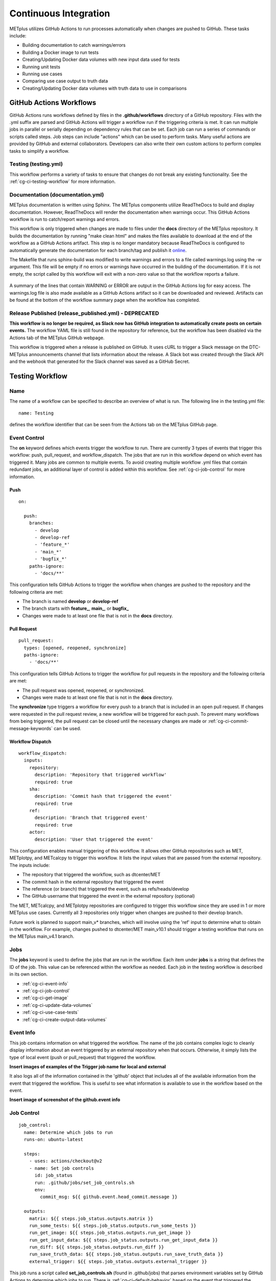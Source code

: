 **********************
Continuous Integration
**********************

METplus utilizes GitHub Actions to run processes automatically when changes
are pushed to GitHub. These tasks include:

* Building documentation to catch warnings/errors
* Building a Docker image to run tests
* Creating/Updating Docker data volumes with new input data used for tests
* Running unit tests
* Running use cases
* Comparing use case output to truth data
* Creating/Updating Docker data volumes with truth data to use in comparisons

GitHub Actions Workflows
========================

GitHub Actions runs workflows defined by files in the **.github/workflows**
directory of a GitHub repository.
Files with the .yml suffix are parsed and GitHub Actions will
trigger a workflow run if the triggering criteria is met.
It can run multiple jobs in parallel or serially depending on dependency rules
that can be set. Each job can run a series of commands or scripts called steps.
Job steps can include "actions" which can be used to perform tasks. Many useful
actions are provided by GitHub and external collaborators. Developers can also
write their own custom actions to perform complex tasks to simplify a workflow.

Testing (testing.yml)
---------------------

This workflow performs a variety of tasks to ensure that changes do not break
any existing functionality.
See the :ref:`cg-ci-testing-workflow` for more information.

Documentation (documentation.yml)
---------------------------------

METplus documentation is written using Sphinx.
The METplus components utilize ReadTheDocs to build and display documentation.
However, ReadTheDocs will render the documentation when warnings occur.
This GitHub Actions workflow is run to catch/report warnings and errors.

This workflow is only triggered when changes are made to files under the
**docs** directory of the METplus repository.
It builds the documentation by running "make clean html" and
makes the files available to download at the end of the workflow
as a GitHub Actions artifact. This step is no longer mandatory because
ReadTheDocs is configured to automatically generate the documentation for each
branch/tag and publish it `online <https://metplus.readthedocs.io>`_.

The Makefile that runs sphinx-build was modified to write warnings and errors
to a file called warnings.log using the -w argument. This file will be empty
if no errors or warnings have occurred in the building of the documentation.
If it is not empty, the script called by this workflow will exit with a
non-zero value so that the workflow reports a failure.

.. figure:: figure/ci-doc-error.png

A summary of the lines that contain WARNING or ERROR are output in the
GitHub Actions log for easy access.
The warnings.log file is also made available as a GitHub Actions
artifact so it can be downloaded and reviewed. Artifacts can be found
at the bottom of the workflow summary page when the workflow has completed.

.. figure:: figure/ci-doc-artifacts.png


Release Published (release_published.yml) - DEPRECATED
------------------------------------------------------

**This workflow is no longer be required, as Slack now has GitHub integration
to automatically create posts on certain events.** The workflow YAML file
is still found in the repository for reference, but the workflow has been
disabled via the Actions tab of the METplus GitHub webpage.

This workflow is triggered when a release is published on GitHub.
It uses cURL to trigger a Slack message on the DTC-METplus announcements
channel that lists information about the release. A Slack bot was created
through the Slack API and the webhook that generated for the Slack channel
was saved as a GitHub Secret.

.. _cg-ci-testing-workflow:

Testing Workflow
================

Name
----

The name of a workflow can be specified to describe an overview of what is run.
The following line in the testing.yml file::

    name: Testing

defines the workflow identifier that can be seen from the Actions tab on the
METplus GitHub page.

.. figure:: figure/gha-workflow-name.png

Event Control
-------------

The **on** keyword defines which events trigger the workflow
to run. There are currently 3 types of events that trigger this workflow:
push, pull_request, and workflow_dispatch.
The jobs that are run in this workflow depend on which event has triggered it.
Many jobs are common to multiple events.
To avoid creating multiple workflow .yml files that contain redundant jobs,
an additional layer of control is added within this workflow.
See :ref:`cg-ci-job-control` for more information.

Push
^^^^

::

    on:

      push:
        branches:
          - develop
          - develop-ref
          - 'feature_*'
          - 'main_*'
          - 'bugfix_*'
        paths-ignore:
          - 'docs/**'

This configuration tells GitHub Actions to trigger the workflow when changes
are pushed to the repository and the following criteria are met:

* The branch is named **develop** or **develop-ref**
* The branch starts with **feature\_**, **main\_**, or **bugfix\_**
* Changes were made to at least one file that is not in the **docs** directory.

Pull Request
^^^^^^^^^^^^

::

      pull_request:
        types: [opened, reopened, synchronize]
        paths-ignore:
          - 'docs/**'

This configuration tells GitHub Actions to trigger the workflow for
pull requests in the repository and the following criteria are met:

* The pull request was opened, reopened, or synchronized.
* Changes were made to at least one file that is not in the **docs** directory.

The **synchronize** type triggers a workflow for every push to a branch
that is included in an open pull request.
If changes were requested in the pull request review,
a new workflow will be triggered for each push.
To prevent many workflows from being triggered, the pull request
can be closed until the necessary changes are made or
:ref:`cg-ci-commit-message-keywords` can be used.


Workflow Dispatch
^^^^^^^^^^^^^^^^^

::

      workflow_dispatch:
        inputs:
          repository:
            description: 'Repository that triggered workflow'
            required: true
          sha:
            description: 'Commit hash that triggered the event'
            required: true
          ref:
            description: 'Branch that triggered event'
            required: true
          actor:
            description: 'User that triggered the event'


This configuration enables manual triggering of this workflow.
It allows other GitHub repositories such as MET, METplotpy, and METcalcpy
to trigger this workflow.
It lists the input values that are passed from the external repository.
The inputs include:

* The repository that triggered the workflow, such as dtcenter/MET
* The commit hash in the external repository that triggered the event
* The reference (or branch) that triggered the event, such as
  refs/heads/develop
* The GitHub username that triggered the event in the external repository
  (optional)

The MET, METcalcpy, and METplotpy repositories are configured to
trigger this workflow since they are used in 1 or more METplus use cases.
Currently all 3 repositories only trigger when changes are pushed to their
develop branch.

Future work is planned to support main_v* branches, which
will involve using the 'ref' input to determine what to obtain in the workflow.
For example, changes pushed to dtcenter/MET main_v10.1 should trigger a
testing workflow that runs on the METplus main_v4.1 branch.

Jobs
----

The **jobs** keyword is used to define the jobs that are run in the workflow.
Each item under **jobs** is a string that defines the ID of the job.
This value can be referenced within the workflow as needed.
Each job in the testing workflow is described in its own section.

* :ref:`cg-ci-event-info`
* :ref:`cg-ci-job-control`
* :ref:`cg-ci-get-image`
* :ref:`cg-ci-update-data-volumes`
* :ref:`cg-ci-use-case-tests`
* :ref:`cg-ci-create-output-data-volumes`

.. _cg-ci-event-info:

Event Info
----------

This job contains information on what triggered the workflow.
The name of the job contains complex logic to cleanly display information
about an event triggered by an external repository when that occurs.
Otherwise, it simply lists the type of local event (push or pull_request)
that triggered the workflow.

**Insert images of examples of the Trigger job name for local and external**

It also logs all of the information contained in the 'github' object that
includes all of the available information from the event that triggered
the workflow. This is useful to see what information is available to use
in the workflow based on the event.

**Insert image of screenshot of the github.event info**

.. _cg-ci-job-control:

Job Control
-----------

::

      job_control:
        name: Determine which jobs to run
        runs-on: ubuntu-latest

        steps:
          - uses: actions/checkout@v2
          - name: Set job controls
            id: job_status
            run: .github/jobs/set_job_controls.sh
            env:
              commit_msg: ${{ github.event.head_commit.message }}

        outputs:
          matrix: ${{ steps.job_status.outputs.matrix }}
          run_some_tests: ${{ steps.job_status.outputs.run_some_tests }}
          run_get_image: ${{ steps.job_status.outputs.run_get_image }}
          run_get_input_data: ${{ steps.job_status.outputs.run_get_input_data }}
          run_diff: ${{ steps.job_status.outputs.run_diff }}
          run_save_truth_data: ${{ steps.job_status.outputs.run_save_truth_data }}
          external_trigger: ${{ steps.job_status.outputs.external_trigger }}

This job runs a script called **set_job_controls.sh** (found in .github/jobs)
that parses environment variables set by GitHub Actions to determine which
jobs to run. There is :ref:`cg-ci-default-behavior` based on the event that
triggered the workflow and the branch name.
The last commit message before a push event is also parsed to look for
:ref:`cg-ci-commit-message-keywords` that can override the default behavior.

The script also calls another script called **get_use_cases_to_run.sh** that
reads a JSON file that contains the use case test groups.
The job control settings determine which of the use case groups to run.
See :ref:`cg-ci-use-case-groups` for more information.

Output Variables
^^^^^^^^^^^^^^^^

The step that calls the job control script is given an identifier using the
**id** keyword::

        id: job_status
        run: .github/jobs/set_job_controls.sh

Values from the script are set as output variables using the following syntax::

    echo ::set-output name=run_get_image::$run_get_image

In this example, an output variable named 'run_get_image'
(set with **name=run_get_image**) is created with the value of a
variable from the script with the same name (set after the :: characters).
The variable can be referenced elsewhere within the job using the following
syntax::

    ${{ steps.job_status.outputs.run_get_image }}

The ID of the step is needed to reference the outputs for that step.
**Note that this notation should be referenced directly in the workflow .yml
file and not inside a script that is called by the workflow.**

To make the variable available to other jobs in the workflow, it will need
to be set in the **outputs** section of the job::

        outputs:
          run_get_image: ${{ steps.job_status.outputs.run_get_image }}

The variable **run_get_image** can be referenced by other jobs that include
**job_status** as a job that must complete before starting using the **needs**
keyword::

      get_image:
        name: Docker Setup - Get METplus Image
        runs-on: ubuntu-latest
        needs: job_control
        if: ${{ needs.job_control.outputs.run_get_image == 'true' }}

Setting **needs: job_control** tells the **get_image** job to wait until the
**job_control** job has completed before running. Since this is the case, this
job can reference output from that job in the **if** value to determine if the
job should be run or not.

.. _cg-ci-default-behavior:

Default Behavior
^^^^^^^^^^^^^^^^

On Push
"""""""

When a push event occurs the default behavior is to run the following:

* Create/Update the METplus Docker image
* Look for new input data
* Run unit tests
* Run any use cases marked to run (see :ref:`cg-ci-use-case-tests`)

If the push is on the **develop** or a **main_vX.Y** branch, then all
of the use cases are run.

Default behavior for push events can be overridden using
:ref:`cg-ci-commit-message-keywords`.

On Pull Request
"""""""""""""""

When a pull request is created into the **develop** branch or
a **main_vX.Y** branch, additional jobs are run in automation.
In addition to the jobs run for a push, the scripts will:

* Run all use cases
* Compare use case output to truth data

.. _cg-ci-push-reference-branch:

On Push to Reference Branch
"""""""""""""""""""""""""""

Branches with a name that ends with **-ref** contain the state of the
repository that will generate output that is considered "truth" data.
In addition to the jobs run for a push, the scripts will:

* Run all use cases
* Create/Update Docker data volumes that store truth data with the use case
  output

See :ref:`cg-ci-create-output-data-volumes` for more information.

.. _cg-ci-commit-message-keywords:

Commit Message Keywords
^^^^^^^^^^^^^^^^^^^^^^^

The automation logic reads the commit message for the last commit before a
push. Keywords in the commit message can override the default behavior.
Here is a list of the currently supported keywords and what they control:

* **ci-skip-all**: Don't run anything - skip all automation jobs
* **ci-skip-use-cases**: Don't run any use cases
* **ci-skip-unit-tests**: Don't run the Pytest unit tests
* **ci-run-all-cases**: Run all use cases
* **ci-run-diff**: Obtain truth data and run diffing logic for
  use cases that are marked to run
* **ci-run-all-diff**: Obtain truth data and run diffing logic for
  all use cases

.. _cg-ci-get-image:

Create/Update METplus Docker Image
----------------------------------

This job calls the **docker_setup.sh** script (found in .github/jobs).
This script builds a METplus Docker image and pushes it to DockerHub.
The image is pulled instead of built in each test job to save execution time.
The script attempts to pull the appropriate Docker image from DockerHub
(dtcenter/metplus-dev:**<BRANCH_NAME>**) if it already exists so that unchanged
components of the Docker image do not need to be rebuilt.

DockerHub Credentials
^^^^^^^^^^^^^^^^^^^^^

The credentials needed to push images to DockerHub are stored in Secret
Environment Variables for the repository. These variables are passed
into the script that needs them using the **env** keyword.

Force MET Version Used for Tests
^^^^^^^^^^^^^^^^^^^^^^^^^^^^^^^^

The tests typically use the develop version tag of the MET Docker image for
development testing. If testing is done on a stable release, then the
corresponding MET stable release will be used. However, there may be an
instance where a change in MET breaks something in another METplus component,
i.e. METplotpy or METviewer, until a corresponding change is made to that
component. If this occurs then some of the METplus use cases may break. To
allow the tests to run successfully in the meantime, an option was added to
force the version of the MET tag that is used to build the METplus Docker image
that is used for testing. In the testing.yml GitHub Actions workflow file
(found in .github/workflows), there is a commented variable called
MET_FORCE_TAG that can be uncommented and set to force the version of MET to
use. This variable is found in the "get_image" job under the "env" section
for the step named "Get METplus Image."

::

    - name: Get METplus Image
      run: .github/jobs/docker_setup.sh
      env:
          DOCKER_USERNAME: ${{ secrets.DOCKER_USERNAME }}
          DOCKER_PASSWORD: ${{ secrets.DOCKER_PASSWORD }}
          #MET_FORCE_TAG: 10.0.0


.. _cg-ci-update-data-volumes:

Create/Update Docker Data Volumes
---------------------------------

The METplus use case tests obtain input data from Docker data volumes.
Each use case category that corresponds to a directory in
parm/use_cases/model_applications has its own data volume that contains
all of the data needed to run those use cases. The MET Tool Wrapper use cases
found under parm/use_cases/met_tool_wrapper also have a data volume.
These data are made available on the DTC web server.

The logic in this
job checks if the tarfile that contains the data for a use case category has
changed since the corresponding Docker data volume has been last updated.
If it has, then the Docker data volume is regenerated with the new data.

When new data is needed for a new METplus use case, a directory that is named
after a feature branch is populated with the existing data for the use case
category and the new data is added there. This data is used for testing the
new use case in the automated tests. When the pull request for the new use
case is approved, the new data is moved into the version of the
data that corresponds to the upcoming release (i.e. v4.1)
so that it will be available for future tests. More details on this
process can be found in the :ref:`use_case_input_data` section of the
Add Use Cases chapter of the Contributor's Guide.


.. _cg-ci-use-case-tests:

Use Case Tests
--------------

.. _cg-ci-all-use-cases:

All Use Cases
^^^^^^^^^^^^^

All of the existing use cases are listed in **all_use_cases.txt**,
found in internal_tests/use_cases.

The file is organized by use case category. Each category starts
a line that following the format::

  Category: <category>

where <category> is the name of the use case category.
See :ref:`use_case_categories` for more information. If you are adding a
use case that will go into a new category, you will have to add a new category
definition line to this file and add your new use case under it. Each use case
in that category will be found on its own line after this line.
The use cases can be defined using the following formats::

    <index>::<name>::<config_args>
    <index>::<name>::<config_args>::<dependencies>

index
"""""

The index is the number associated with the use case so it can be referenced
easily. The first index number in a new category should be 0.
Each use case added should have an index that is one greater than the previous.
If it has been determined that a use case cannot run in the automated tests,
then the index number should be replaced with "#X" so that is it included
in the list for reference but not run by the tests.

name
""""

This is the string identifier of the use case. The name typically matches
the use case configuration filename without the **.conf** extension.

Example::

    PointStat_fcstGFS_obsGDAS_UpperAir_MultiField_PrepBufr


config_args
"""""""""""

This is the path of the config file used for the use case relative to
METplus/parm/use_cases.

Example::

    model_applications/medium_range/PointStat_fcstGFS_obsGDAS_UpperAir_MultiField_PrepBufr.conf

If the use case contains multiple configuration files,
they can be listed separated by commas.

Example::

    met_tool_wrapper/GridStat/GridStat.conf,met_tool_wrapper/GridStat/GridStat_forecast.conf,met_tool_wrapper/GridStat/GridStat_observation.conf


dependencies
""""""""""""

If there are additional dependencies required to run the use case,
such as a different Python environment, a list of keywords separated by commas
can be provided.
The :ref:`cg-ci-use-case-dependencies` section contains information
on the keywords that can be used.

Example::

    cycloneplotter_env


.. _cg-ci-use-case-dependencies:

Use Case Dependencies
^^^^^^^^^^^^^^^^^^^^^

Conda Environments
""""""""""""""""""

The keywords that end with "_env" are Python environments created in Docker
images using Conda that can be used to run use cases. These images are stored
on DockerHub in dtcenter/metplus-envs and are named with a tag that corresponds
to the keyword without the "_env" suffix.
The environments were created using Docker commands via scripts that are found
in scripts/docker/docker_env.
Existing keywords that set up Conda environments used for use cases are:

* cfgrib_env
* h5py_env
* icecover_env
* metdatadb_env
* metplotpy_env
* netcdf4_env
* pygrib_env
* spacetime_env
* weatherregime_env
* xesmf_env

Example::

    spacetime_env

The above example uses the Conda environment
in dtcenter/metplus-envs:**spacetime** to run a user script.
Note that only one dependency that contains the "_env" suffix can be supplied
to a given use case.

Other Environments
""""""""""""""""""

A few of the environments do not contain Conda environments and
are handled a little differently.

* gempak_env
* gfdl-tracker_env

**gempak_env** is used if GempakToCF.jar is needed for a use case to convert
GEMPAK data to NetCDF format so it can be read by the MET tools.
Instead of creating a Python environment to use for the use case,
this Docker image installs Java and obtains the GempakToCF.jar file.
When creating the Docker container to run the use cases,
the necessary Java files are copied over into the container
that runs the use cases so that the JAR file can be run by METplus wrappers.

**gfdl-tracker_env** contains the GFDL Tracker application that is used by
the GFDLTracker wrapper use cases.

Other Keywords
""""""""""""""

Besides specifying Python environments,
there are additional keywords that can be used to set up the environment
to run a use case:

* **py_embed** - Used if a different Python environment is required to
  run a Python Embedding script. If this keyword is included with a Python
  environment, then the MET_PYTHON_EXE environment variable will be set to
  specify the version of Python3 that is included in that environment

Example::

    pygrib_env,py_embed

In this example, the dtcenter/metplus-envs:**pygrib** environment is used to
run the use case. Since **py_embed** is also included, then the following will
be added to the call to run_metplus.py so that the Python embedding script
will use the **pygrib** environment to run::

    user_env_vars.MET_PYTHON_EXE=/usr/local/envs/pygrib/bin/python3

Please see the
`MET User's Guide <https://met.readthedocs.io/en/latest/Users_Guide/appendixF.html>`_
for more information on how to use Python Embedding.

* **metviewer** - Used if METviewer should be made available to the use case.
  This is typically added for a METdbLoad use case that needs to populate a
  database with MET output.

* **metplus** - Used if a user script needs to call utility functions from the
  metplus Python package. This keyword simply adds the METplus source code
  directory to the PYTHONPATH so that the metplus.util functions can be
  imported. Note that this keyword is not needed unless a different Python
  environment is specified with a "_env" keyword. The version of Python that
  is used to run typical use cases has already installed the METplus Python
  package in its environment, so the package can be imported easily.

* **metdatadb** - Used if the METdatadb repository is needed to run. Note that
  this is only needed if using a Conda environment other than metdatadb_env.
  The repository Python code will be installed in the Python environment.

* **cartopy** - Used if cartopy 0.18.0 is needed in the Conda environment.
  Cartopy uses shapefiles that are downloaded as needed. The URL that is used
  to download the files has changed since cartopy 0.18.0 and we have run into
  issues where the files cannot be obtained. To remedy this issue, we modified
  the scripts that generate the Docker images that contain the Conda
  environments that use cartopy to download these shape files so they will
  always be available. These files need to be copied from the Docker
  environment image into the testing image. When this keyword is found in the
  dependency list, a different Dockerfile (Dockerfile.run_cartopy found in
  .github/actions/run_tests) is used to create the testing environment and
  copy the required shapefiles into place.


Creating New Python Environments
""""""""""""""""""""""""""""""""

In METplus v4.0.0 and earlier, a list of Python packages were added to use
cases that required additional packages. These packages were either installed
with pip3 or using a script. This approach was very time consuming as some
packages take a very long time to install in Docker. The new approach involves
creating Docker images that use Conda to create a Python environment that can
run the use case. To see what is available in each of the existing Python
environments, refer to the comments in the scripts found in
**scripts/docker/docker_env/scripts**.
New environments must be added by a METplus developer,
so please create a discussion on the
`METplus GitHub Discussions <https://met.readthedocs.io/en/latest/Users_Guide/appendixF.html>`_
forum if none of these environments contain the package requirements
needed to run a new use case.

A README file can be found in the scripts/docker/docker_env directory that
provides commands that can be run to recreate a Docker image if the
conda environment needs to be updated. Please note that Docker must
be installed on the workstation used to create new Docker images and
a DockerHub account with access to the dtcenter repositories must
be used to push Docker images to DockerHub.

The README file also contains commands to create a conda environment
that is used for the tests locally. Any base conda environments,
such as metplus_base and py_embed_base, must be created locally first
before creating an environment that builds upon these environments.
Please note that some commands in the scripts are specific to
the Docker environment and may need to be rerun to successfully
build the environment locally.

**Installing METplus Components**

The scripts used to create the Python environment Docker images
do not install any METplus components,
such as metplotpy, metcalcpy, metdatadb, and metplus,
in the Python environment that may be needed for a use case.
This is done because the automated tests
will install and use the latest version (develop) of the packages to
ensure that any changes to those components do not break any existing
use cases. These packages will need to be installed by the user
and need to be updated manually. To install these packages,
activate the Conda environment, obtain the source code from GitHub,
and run "pip3 install ." in the top level directory of the repository.

Example::

    conda activate weatherregime
    git clone git@github.com:dtcenter/METplotpy
    cd METplotpy
    git checkout develop
    git pull
    pip3 install .

**Cartopy Shapefiles**

The cartopy python package automatically attempts to download
shapefiles as needed.
The URL that is used in cartopy version 0.18.0 and earlier no longer
exists, so use cases that needs these files will fail if they are
not found locally. If a conda environment uses cartopy, these
shapefiles may need to be downloaded by the user running the use case
even if the conda environment was created by another user.
Cartopy provides a script that can be used to obtain these shapefiles
from the updated URL::

    wget https://raw.githubusercontent.com/SciTools/cartopy/master/tools/cartopy_feature_download.py
    python3 cartopy_feature_download.py cultural physical cultural-extra


.. _cg-ci-use-case-groups:

Use Case Groups
^^^^^^^^^^^^^^^

The use cases that are run in the automated test suite are divided into
groups that can be run concurrently.

The **use_case_groups.json** file (found in .github/parm)
contains a list of the use case groups to run together.
In METplus version 4.0.0 and earlier, this list was
found in the .github/workflows/testing.yml file.

Each use case group is defined with the following format::

      {
        "category": "<CATEGORY>",
        "index_list": "<INDEX_LIST>",
        "run": <RUN_STATUS>
      }

* **<CATEGORY>** is the category group that the use case is found under in the
  all_use_cases.txt file (see :ref:`cg-ci-all-use-cases`).
* **<INDEX_LIST>** is a list of indices of the use cases from all_use_cases.txt
  to run in the group. This can be a single integer, a comma-separated list of
  integers, and a range of values with a dash, i.e. 0-3.
* **<RUN_STATUS>** is a boolean (true/false) value that determines if the use
  case group should be run. If the workflow job controls are not set to run
  all of the use cases, then only use case groups that are set to **true** are
  run.

Example::

      {
        "category": "climate",
        "index_list": "2",
        "run": true
      }

This example defines a use case group that contains the climate use case
with index 2 and is marked to "run" for every push.


.. _cg-ci-subset_category:

Subset Category into Multiple Tests
"""""""""""""""""""""""""""""""""""

Use cases can be separated into multiple test jobs.
In the "index_list" value, define the cases to run for the job.
Use cases are numbered starting with 0 and are in order of how they are
found in the all_use_cases.txt file.

The argument supports a comma-separated list of numbers. Example::

      {
        "category": "data_assimilation",
        "index_list": "0,2,4",
        "run": false
      },
      {
        "category": "data_assimilation",
        "index_list": "1,3",
        "run": false
      },

The above example will run a job with data_assimilation use cases 0, 2, and
4, then another job with data_assimilation use cases 1 and 3.

It also supports a range of numbers separated with a dash. Example::

      {
        "category": "data_assimilation",
        "index_list": "0-3",
        "run": false
      },
      {
        "category": "data_assimilation",
        "index_list": "4-5",
        "run": false
      },

The above example will run a job with data_assimilation 0, 1, 2, and 3, then
another job with data_assimilation 4 and 5.

You can also use a combination of commas and dashes to define the list of cases
to run. Example::

      {
        "category": "data_assimilation",
        "index_list": "0-2,4",
        "run": false
      },
      {
        "category": "data_assimilation",
        "index_list": "3",
        "run": false
      },

The above example will run data_assimilation 0, 1, 2, and 4 in one
job, then data_assimilation 3 in another job.

Run Use Cases
^^^^^^^^^^^^^

The **use_case_tests** job is duplicated for each use case group using the
strategy -> matrix syntax::

    strategy:
        fail-fast: false
        matrix: ${{fromJson(needs.job_control.outputs.matrix)}}

**fail-fast** is set to false so that the rest of the use case test jobs will
run even when one of them fails. The **matrix** value is a list of use
case categories and indices that is created in the :ref:`cg-ci-job-control`
job. Each value in the list is referenced in the job steps with
**${{ matrix.categories }}**::

    - name: Run Use Cases
      uses: ./.github/actions/run_tests
      id: run_tests
      with:
        categories: ${{ matrix.categories }}

The logic that runs the use cases is contained in a custom GitHub Action
that is found in the METplus repository.

Obtaining Input Data
""""""""""""""""""""

Each use case category has a corresponding Docker data volume that contains
the input data needed to run all of the use cases. The data volume is obtained
from DockerHub and mounted into the container that will run the use cases
using the **--volumes-from** argument to the **docker run** command.

Build Docker Test Environment
"""""""""""""""""""""""""""""

A `Docker multi-stage build <https://docs.docker.com/develop/develop-images/multistage-build>`_
is used to create the Docker environment to run the use cases.
The Docker images that contain the :ref:`cg-ci-use-case-dependencies` are
built and the relevant files (such as the Conda environment files) are
copied into the METplus image so that they will be available when running
the use cases.

Setup Use Case Commands
"""""""""""""""""""""""

Before run_metplus.py is called to run the use case, some other commands are
run in the Docker container.
For example, if another METplus Python component such as
METcalcpy or METplotpy are required for the use case, the **develop** branch
of those repositories are obtained the Python code is installed in the
Python (Conda) environment that will be used to run the use case.

Run the Use Cases
"""""""""""""""""

The run_metplus.py script is called to run each use case. The OUTPUT_BASE
variable is overridden to include the use case name identifier defined in
the :ref:`cg-ci-all-use-cases` file to isolate all of the output for each
use case. If any of the use cases contain an error, then the job for the
use case group will fail and display a red X next to the job on the
GitHub Actions webpage.

Difference Tests
^^^^^^^^^^^^^^^^

After all of the use cases in a group have finished running, the output
that was generated is compared to the "truth" data to determine if any of
the output was changed. The truth data for each use case group is stored
in a Docker data volume on DockerHub. The **diff_util.py** script
(found in metplus/util) is run to compare all of the output files in
different ways depending on the file type.

The logic in this script could be improved to provide more robust testing.
For example, the logic to compare images has been disabled because the
existing logic was reporting false differences.

If any differences were found, then the files that contained the differences
are copied into a directory so they can be made available in an artifact.
The files are renamed to include an identifier just before the extension
so that it is easy to tell which file came from the truth data and which came
from the new output.

.. _cg-ci-create-output-data-volumes:

Create/Update Output Data Volumes
---------------------------------

Differences in the use case output may be expected.
The most common difference is new data from a newly added use case that is
not found in the truth data. If all of the differences are determined to be
expected, then the truth data must be updated so that the changes are included
in future difference tests.
All of the artifacts with a name that starts with **use_cases_** are downloaded
in this job. Data from each group is copied into a Docker image and pushed
up to DockerHub, replacing the images that were used for the difference tests.
See :ref:`cg-ci-push-reference-branch` for information on which events
trigger this job.

Output (Artifacts)
------------------

Error Logs
^^^^^^^^^^

If there are errors in any of the use cases, then the log file from the run
is copied into a directory that will be made available at the end of the
workflow run as a downloadable artifact. This makes it easier to review all
of the log files that contain errors.

Output Data
^^^^^^^^^^^

All of the output data that is generated by the use case groups are saved as
downloadable artifacts. Each output artifact name starts with **use_cases_**
and contains the use case category and indices. This makes it easy to obtain
the output from a given use case to review.

Diff Data
^^^^^^^^^

When differences are found when comparing the new output from a use case to
the truth data, an artifact is created for the use case group. It contains
files that differ so that the user can download and examine them. Files that
are only found in one or the other are also included.
